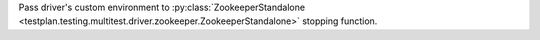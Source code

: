 Pass driver's custom environment to :py:class:`ZookeeperStandalone <testplan.testing.multitest.driver.zookeeper.ZookeeperStandalone>` stopping function.
